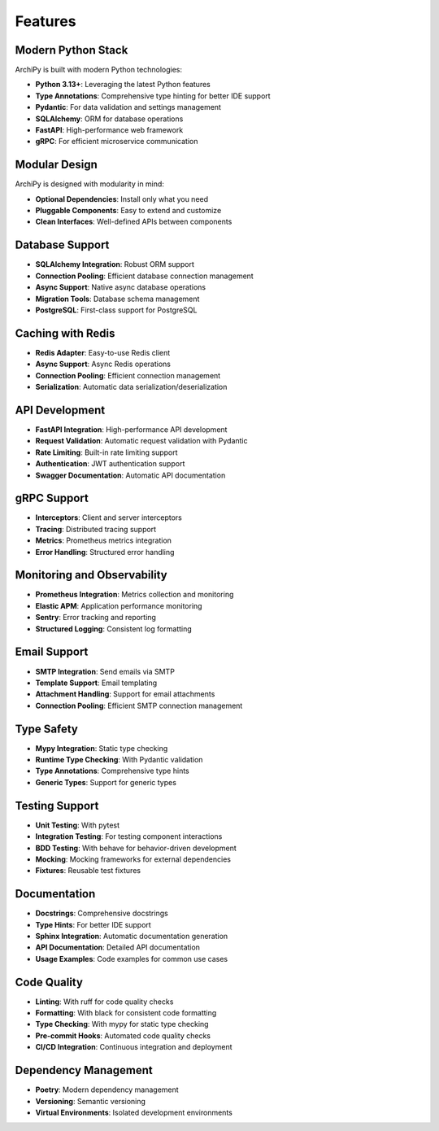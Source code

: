 .. _features:

Features
=======

Modern Python Stack
------------------

ArchiPy is built with modern Python technologies:

- **Python 3.13+**: Leveraging the latest Python features
- **Type Annotations**: Comprehensive type hinting for better IDE support
- **Pydantic**: For data validation and settings management
- **SQLAlchemy**: ORM for database operations
- **FastAPI**: High-performance web framework
- **gRPC**: For efficient microservice communication

Modular Design
-------------

ArchiPy is designed with modularity in mind:

- **Optional Dependencies**: Install only what you need
- **Pluggable Components**: Easy to extend and customize
- **Clean Interfaces**: Well-defined APIs between components

Database Support
--------------

- **SQLAlchemy Integration**: Robust ORM support
- **Connection Pooling**: Efficient database connection management
- **Async Support**: Native async database operations
- **Migration Tools**: Database schema management
- **PostgreSQL**: First-class support for PostgreSQL

Caching with Redis
----------------

- **Redis Adapter**: Easy-to-use Redis client
- **Async Support**: Async Redis operations
- **Connection Pooling**: Efficient connection management
- **Serialization**: Automatic data serialization/deserialization

API Development
-------------

- **FastAPI Integration**: High-performance API development
- **Request Validation**: Automatic request validation with Pydantic
- **Rate Limiting**: Built-in rate limiting support
- **Authentication**: JWT authentication support
- **Swagger Documentation**: Automatic API documentation

gRPC Support
----------

- **Interceptors**: Client and server interceptors
- **Tracing**: Distributed tracing support
- **Metrics**: Prometheus metrics integration
- **Error Handling**: Structured error handling

Monitoring and Observability
--------------------------

- **Prometheus Integration**: Metrics collection and monitoring
- **Elastic APM**: Application performance monitoring
- **Sentry**: Error tracking and reporting
- **Structured Logging**: Consistent log formatting

Email Support
-----------

- **SMTP Integration**: Send emails via SMTP
- **Template Support**: Email templating
- **Attachment Handling**: Support for email attachments
- **Connection Pooling**: Efficient SMTP connection management

Type Safety
---------

- **Mypy Integration**: Static type checking
- **Runtime Type Checking**: With Pydantic validation
- **Type Annotations**: Comprehensive type hints
- **Generic Types**: Support for generic types

Testing Support
-------------

- **Unit Testing**: With pytest
- **Integration Testing**: For testing component interactions
- **BDD Testing**: With behave for behavior-driven development
- **Mocking**: Mocking frameworks for external dependencies
- **Fixtures**: Reusable test fixtures

Documentation
-----------

- **Docstrings**: Comprehensive docstrings
- **Type Hints**: For better IDE support
- **Sphinx Integration**: Automatic documentation generation
- **API Documentation**: Detailed API documentation
- **Usage Examples**: Code examples for common use cases

Code Quality
----------

- **Linting**: With ruff for code quality checks
- **Formatting**: With black for consistent code formatting
- **Type Checking**: With mypy for static type checking
- **Pre-commit Hooks**: Automated code quality checks
- **CI/CD Integration**: Continuous integration and deployment

Dependency Management
-------------------

- **Poetry**: Modern dependency management
- **Versioning**: Semantic versioning
- **Virtual Environments**: Isolated development environments
